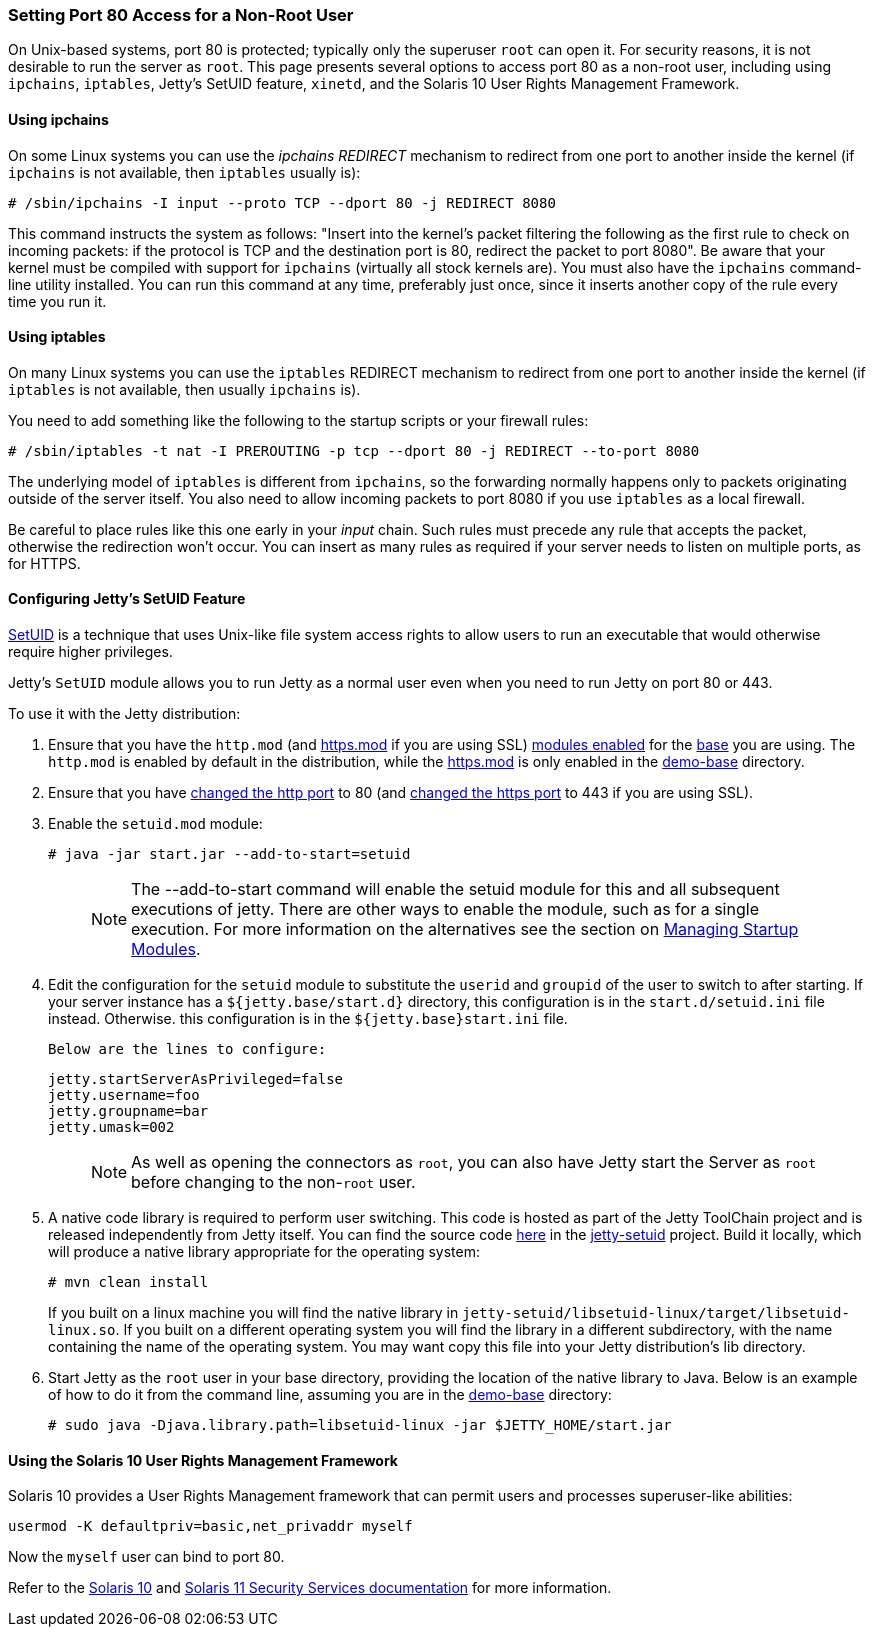 //  ========================================================================
//  Copyright (c) 1995-2018 Mort Bay Consulting Pty. Ltd.
//  ========================================================================
//  All rights reserved. This program and the accompanying materials
//  are made available under the terms of the Eclipse Public License v1.0
//  and Apache License v2.0 which accompanies this distribution.
//
//      The Eclipse Public License is available at
//      http://www.eclipse.org/legal/epl-v10.html
//
//      The Apache License v2.0 is available at
//      http://www.opensource.org/licenses/apache2.0.php
//
//  You may elect to redistribute this code under either of these licenses.
//  ========================================================================

[[setting-port80-access]]
=== Setting Port 80 Access for a Non-Root User

On Unix-based systems, port 80 is protected; typically only the superuser `root` can open it. For security reasons, it is not desirable to run the server as `root`.
This page presents several options to access port 80 as a non-root user, including using `ipchains`, `iptables`, Jetty's SetUID feature, `xinetd`, and the Solaris 10 User Rights Management Framework.

[[using-ipchains]]
==== Using ipchains

On some Linux systems you can use the _ipchains REDIRECT_ mechanism to redirect from one port to another inside the kernel (if `ipchains` is not available, then `iptables` usually is):

[source, screen, subs="{sub-order}"]
----
# /sbin/ipchains -I input --proto TCP --dport 80 -j REDIRECT 8080
----

This command instructs the system as follows: "Insert into the kernel's packet filtering the following as the first rule to check on incoming packets: if the protocol is TCP and the destination port is 80, redirect the packet to port 8080".
Be aware that your kernel must be compiled with support for `ipchains` (virtually all stock kernels are).
You must also have the `ipchains` command-line utility installed.
You can run this command at any time, preferably just once, since it inserts another copy of the rule every time you run it.

[[using-iptables]]
==== Using iptables

On many Linux systems you can use the `iptables` REDIRECT mechanism to redirect from one port to another inside the kernel (if `iptables` is not available, then usually `ipchains` is).

You need to add something like the following to the startup scripts or your firewall rules:

[source, screen, subs="{sub-order}"]
----
# /sbin/iptables -t nat -I PREROUTING -p tcp --dport 80 -j REDIRECT --to-port 8080
----

The underlying model of `iptables` is different from `ipchains`, so the forwarding normally happens only to packets originating outside of the server itself.
You also need to allow incoming packets to port 8080 if you use `iptables` as a local firewall.

Be careful to place rules like this one early in your _input_ chain.
Such rules must precede any rule that accepts the packet, otherwise the redirection won't occur.
You can insert as many rules as required if your server needs to listen on multiple ports, as for HTTPS.

[[configuring-jetty-setuid-feature]]
==== Configuring Jetty's SetUID Feature

http://en.wikipedia.org/wiki/Setuid[SetUID] is a technique that uses Unix-like file system access rights to allow users to run an executable that would otherwise require higher privileges.

Jetty's `SetUID` module allows you to run Jetty as a normal user even when you need to run Jetty on port 80 or 443.

To use it with the Jetty distribution:

.  Ensure that you have the `http.mod` (and link:#quickstart-starting-https[https.mod] if you are using SSL) link:#startup-modules[modules enabled] for the link:#creating-jetty-base[base] you are using.
The `http.mod` is enabled by default in the distribution, while the link:#quickstart-starting-https[https.mod] is only enabled in the link:#demo-webapps-base[demo-base] directory.
.  Ensure that you have link:#quickstart-changing-jetty-port[changed the http port] to 80 (and link:#quickstart-changing-https-port[changed the https port] to 443 if you are using SSL).
.  Enable the `setuid.mod` module:
+
[source, screen, subs="{sub-order}"]
----
# java -jar start.jar --add-to-start=setuid
----
+
____
[NOTE]
The --add-to-start command will enable the setuid module for this and all subsequent executions of jetty.
There are other ways to enable the module, such as for a single execution.
For more information on the alternatives see the section on link:#startup-modules[Managing Startup Modules].
____

.  Edit the configuration for the `setuid` module to substitute the `userid` and `groupid` of the user to switch to after starting.
If your server instance has a `${jetty.base/start.d}` directory, this configuration is in the `start.d/setuid.ini` file instead.
Otherwise. this configuration is in the `${jetty.base}start.ini` file.

  Below are the lines to configure:
+
[source, text, subs="{sub-order}"]]
----
jetty.startServerAsPrivileged=false
jetty.username=foo
jetty.groupname=bar
jetty.umask=002
----
+
____
[NOTE]
As well as opening the connectors as `root`, you can also have Jetty start the Server as `root` before changing to the non-`root` user.
____

.  A native code library is required to perform user switching.
This code is hosted as part of the Jetty ToolChain project and is released independently from Jetty itself.
You can find the source code https://github.com/eclipsejetty.toolchain[here] in the https://github.com/eclipse/jetty.toolchain/jetty-setuid[jetty-setuid] project.
Build it locally, which will produce a native library appropriate for the operating system:
+
[source, screen, subs="{sub-order}"]
----
# mvn clean install
----
+
If you built on a linux machine you will find the native library in `jetty-setuid/libsetuid-linux/target/libsetuid-linux.so`.
If you built on a different operating system you will find the library in a different subdirectory, with the name containing the name of the operating system.
You may want copy this file into your Jetty distribution's lib directory.

.  Start Jetty as the `root` user in your base directory, providing the location of the native library to Java.
Below is an example of how to do it from the command line, assuming you are in the link:#demo-webapps-base[demo-base] directory:
+
[source, screen, subs="{sub-order}"]
----
# sudo java -Djava.library.path=libsetuid-linux -jar $JETTY_HOME/start.jar
----

[[using-solaris10-user-rights-management-framework]]

==== Using the Solaris 10 User Rights Management Framework

Solaris 10 provides a User Rights Management framework that can permit users and processes superuser-like abilities:

[source, screen, subs="{sub-order}"]
----
usermod -K defaultpriv=basic,net_privaddr myself
----

Now the `myself` user can bind to port 80.

Refer to the http://docs.oracle.com/cd/E23823_01/html/816-4557/prbactm-1.html#scrolltoc[Solaris 10] and http://docs.oracle.com/cd/E23824_01/html/821-1456/prbactm-1.html#scrolltoc[Solaris 11 Security Services documentation] for more information.
